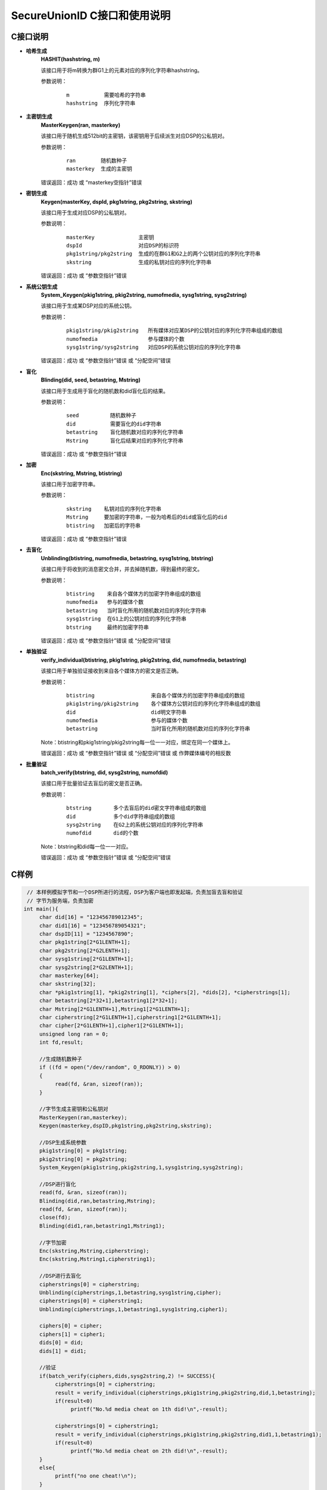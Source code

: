 **SecureUnionID C接口和使用说明**
=======================================
**C接口说明**
^^^^^^^^^^^^^
- **哈希生成**
     **HASHIT(hashstring, m)**

     该接口用于将m转换为群G1上的元素对应的序列化字符串hashstring。

     参数说明：
            ::

              m           需要哈希的字符串
              hashstring  序列化字符串

- **主密钥生成**
      **MasterKeygen(ran, masterkey)**

      该接口用于随机生成512bit的主密钥，该密钥用于后续派生对应DSP的公私钥对。

      参数说明：
            ::

              ran        随机数种子
              masterkey  生成的主密钥

      错误返回：成功 或 “masterkey空指针”错误

- **密钥生成**
     **Keygen(masterKey, dspId, pkg1string, pkg2string, skstring)**

     该接口用于生成对应DSP的公私钥对。

     参数说明：
            ::

              masterKey              主密钥
              dspId                  对应DSP的标识符
              pkg1string/pkg2string  生成的在群G1和G2上的两个公钥对应的序列化字符串
              skstring               生成的私钥对应的序列化字符串

     错误返回：成功 或 “参数空指针”错误

- **系统公钥生成**
     **System_Keygen(pkig1string, pkig2string, numofmedia, sysg1string, sysg2string)**

     该接口用于生成某DSP对应的系统公钥。

     参数说明：
            ::

              pkig1string/pkig2string   所有媒体对应某DSP的公钥对应的序列化字符串组成的数组
              numofmedia                参与媒体的个数
              sysg1string/sysg2string   对应DSP的系统公钥对应的序列化字符串

     错误返回：成功 或 “参数空指针”错误 或 “分配空间”错误

- **盲化**
     **Blinding(did, seed, betastring, Mstring)**

     该接口用于生成用于盲化的随机数和did盲化后的结果。

     参数说明：
            ::

              seed          随机数种子
              did           需要盲化的did字符串
              betastring    盲化随机数对应的序列化字符串
              Mstring       盲化后结果对应的序列化字符串

     错误返回：成功 或 “参数空指针”错误

- **加密**
     **Enc(skstring, Mstring, btistring)**

     该接口用于加密字符串。

     参数说明：
            ::

              skstring    私钥对应的序列化字符串
              Mstring     要加密的字符串，一般为哈希后的did或盲化后的did
              btistring   加密后的字符串

     错误返回：成功 或 “参数空指针”错误

- **去盲化**
     **Unblinding(btistring, numofmedia, betastring, sysg1string, btstring)**

     该接口用于将收到的消息密文合并，并去掉随机数，得到最终的密文。

     参数说明：
            ::

                  btistring    来自各个媒体方的加密字符串组成的数组
                  numofmedia   参与的媒体个数
                  betastring   当时盲化所用的随机数对应的序列化字符串
                  sysg1string  在G1上的公钥对应的序列化字符串
                  btstring     最终的加密字符串

     错误返回：成功 或 “参数空指针”错误 或 “分配空间”错误

- **单独验证**
     **verify_individual(btistring, pkig1string, pkig2string, did, numofmedia, betastring)**

     该接口用于单独验证接收到来自各个媒体方的密文是否正确。

     参数说明：
            ::
            
              btistring                  来自各个媒体方的加密字符串组成的数组
              pkig1string/pkig2string    各个媒体方公钥对应的序列化字符串组成的数组
              did                        did明文字符串
              numofmedia                 参与的媒体个数
              betastring                 当时盲化所用的随机数对应的序列化字符串

     Note：btistring和pkig1string/pkig2string每一位一一对应，绑定在同一个媒体上。

     错误返回：成功 或 “参数空指针”错误 或 “分配空间”错误 或 作弊媒体编号的相反数

- **批量验证**
     **batch_verify(btstring, did, sysg2string, numofdid)**

     该接口用于批量验证去盲后的密文是否正确。

     参数说明：
            ::

              btstring       多个去盲后的did密文字符串组成的数组
              did            多个did字符串组成的数组
              sysg2string    在G2上的系统公钥对应的序列化字符串
              numofdid       did的个数

     Note：btstring和did每一位一一对应。

     错误返回：成功 或 “参数空指针”错误 或 “分配空间”错误

**C样例**
^^^^^^^^^^

.. code-block:: c

      // 本样例模拟字节和一个DSP所进行的流程，DSP为客户端也即发起端，负责加盲去盲和验证
      // 字节为服务端，负责加密
     int main(){
          char did[16] = "123456789012345";
          char did1[16] = "123456789054321";
          char dspID[11] = "1234567890";
          char pkg1string[2*G1LENTH+1];
          char pkg2string[2*G2LENTH+1];
          char sysg1string[2*G1LENTH+1];
          char sysg2string[2*G2LENTH+1];
          char masterkey[64];
          char skstring[32];
          char *pkig1string[1], *pkig2string[1], *ciphers[2], *dids[2], *cipherstrings[1];
          char betastring[2*32+1],betastring1[2*32+1];
          char Mstring[2*G1LENTH+1],Mstring1[2*G1LENTH+1];
          char cipherstring[2*G1LENTH+1],cipherstring1[2*G1LENTH+1];
          char cipher[2*G1LENTH+1],cipher1[2*G1LENTH+1];
          unsigned long ran = 0;
          int fd,result;

          //生成随机数种子
          if ((fd = open("/dev/random", O_RDONLY)) > 0)
          {
               read(fd, &ran, sizeof(ran));
          }

          //字节生成主密钥和公私钥对
          MasterKeygen(ran,masterkey);
          Keygen(masterkey,dspID,pkg1string,pkg2string,skstring);

          //DSP生成系统参数
          pkig1string[0] = pkg1string;
          pkig2string[0] = pkg2string;
          System_Keygen(pkig1string,pkig2string,1,sysg1string,sysg2string);

          //DSP进行盲化
          read(fd, &ran, sizeof(ran));
          Blinding(did,ran,betastring,Mstring);
          read(fd, &ran, sizeof(ran));
          close(fd);
          Blinding(did1,ran,betastring1,Mstring1);

          //字节加密
          Enc(skstring,Mstring,cipherstring);
          Enc(skstring,Mstring1,cipherstring1);

          //DSP进行去盲化
          cipherstrings[0] = cipherstring;
          Unblinding(cipherstrings,1,betastring,sysg1string,cipher);
          cipherstrings[0] = cipherstring1;
          Unblinding(cipherstrings,1,betastring1,sysg1string,cipher1);

          ciphers[0] = cipher;
          ciphers[1] = cipher1;
          dids[0] = did;
          dids[1] = did1;

          //验证
          if(batch_verify(ciphers,dids,sysg2string,2) != SUCCESS){
               cipherstrings[0] = cipherstring;
               result = verify_individual(cipherstrings,pkig1string,pkig2string,did,1,betastring);
               if(result<0)
                    printf("No.%d media cheat on 1th did!\n",-result);

               cipherstrings[0] = cipherstring1;
               result = verify_individual(cipherstrings,pkig1string,pkig2string,did1,1,betastring1);
               if(result<0)
                    printf("No.%d media cheat on 2th did!\n",-result);
          }
          else{
               printf("no one cheat!\n");
          }
     }